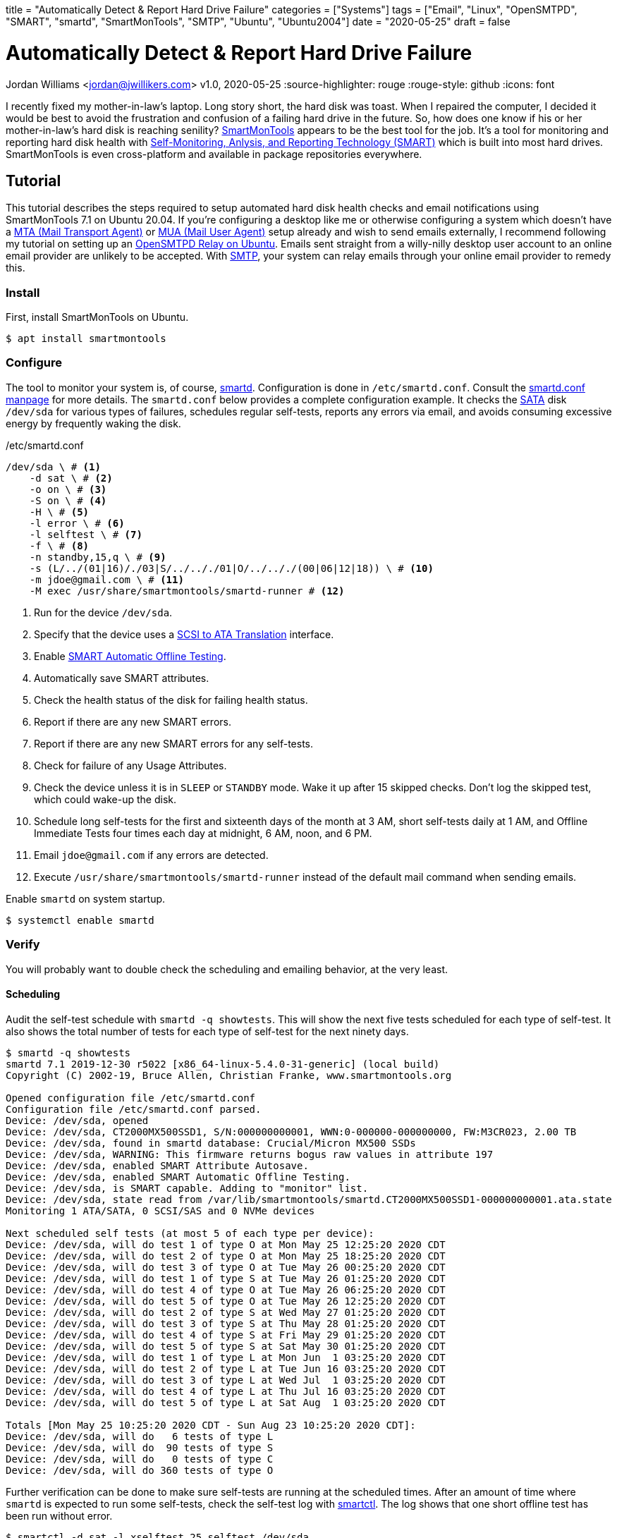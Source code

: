+++
title = "Automatically Detect & Report Hard Drive Failure"
categories = ["Systems"]
tags = ["Email", "Linux", "OpenSMTPD", "SMART", "smartd", "SmartMonTools", "SMTP", "Ubuntu", "Ubuntu2004"]
date = "2020-05-25"
draft = false
+++

= Automatically Detect & Report Hard Drive Failure
Jordan Williams <jordan@jwillikers.com>
v1.0, 2020-05-25
:source-highlighter: rouge
:rouge-style: github
:icons: font

I recently fixed my mother-in-law's laptop.
Long story short, the hard disk was toast.
When I repaired the computer, I decided it would be best to avoid the frustration and confusion of a failing hard drive in the future.
So, how does one know if his or her mother-in-law's hard disk is reaching senility?
https://www.smartmontools.org/[SmartMonTools] appears to be the best tool for the job.
It's a tool for monitoring and reporting hard disk health with https://en.wikipedia.org/wiki/S.M.A.R.T[Self-Monitoring, Anlysis, and Reporting Technology (SMART)] which is built into most hard drives.
SmartMonTools is even cross-platform and available in package repositories everywhere.

== Tutorial

This tutorial describes the steps required to setup automated hard disk health checks and email notifications using SmartMonTools 7.1 on Ubuntu 20.04.
If you're configuring a desktop like me or otherwise configuring a system which doesn't have a https://en.wikipedia.org/wiki/Message_transfer_agent[MTA (Mail Transport Agent)] or https://en.wikipedia.org/wiki/Email_client[MUA (Mail User Agent)] setup already and wish to send emails externally, I recommend following my tutorial on setting up an https://jwillikers.com/posts/opensmtpd_ubuntu/[OpenSMTPD Relay on Ubuntu].
Emails sent straight from a willy-nilly desktop user account to an online email provider are unlikely to be accepted.
With https://en.wikipedia.org/wiki/Simple_Mail_Transfer_Protocol[SMTP], your system can relay emails through your online email provider to remedy this.

=== Install

First, install SmartMonTools on Ubuntu.
[source,console]
----
$ apt install smartmontools
----

=== Configure

The tool to monitor your system is, of course, https://manpages.ubuntu.com/manpages/focal/en/man8/smartd.8.html[smartd].
Configuration is done in `/etc/smartd.conf`.
Consult the https://manpages.ubuntu.com/manpages/focal/en/man5/smartd.conf.5.html[smartd.conf manpage] for more details.
The `smartd.conf` below provides a complete configuration example.
It checks the https://en.wikipedia.org/wiki/Serial_ATA[SATA] disk `/dev/sda` for various types of failures, schedules regular self-tests, reports any errors via email, and avoids consuming excessive energy by frequently waking the disk.

./etc/smartd.conf
----
/dev/sda \ # <1>
    -d sat \ # <2>
    -o on \ # <3>
    -S on \ # <4>
    -H \ # <5>
    -l error \ # <6>
    -l selftest \ # <7>
    -f \ # <8>
    -n standby,15,q \ # <9>
    -s (L/../(01|16)/./03|S/../.././01|O/../.././(00|06|12|18)) \ # <10>
    -m jdoe@gmail.com \ # <11>
    -M exec /usr/share/smartmontools/smartd-runner # <12>
----
<1> Run for the device `/dev/sda`.
<2> Specify that the device uses a https://en.wikipedia.org/wiki/SCSI_/_ATA_Translation[SCSI to ATA Translation] interface.
<3> Enable https://www.smartmontools.org/wiki/test_offline[SMART Automatic Offline Testing].
<4> Automatically save SMART attributes.
<5> Check the health status of the disk for failing health status.
<6> Report if there are any new SMART errors.
<7> Report if there are any new SMART errors for any self-tests.
<8> Check for failure of any Usage Attributes.
<9> Check the device unless it is in `SLEEP` or `STANDBY` mode.
Wake it up after 15 skipped checks.
Don't log the skipped test, which could wake-up the disk.
<10> Schedule long self-tests for the first and sixteenth days of the month at 3 AM, short self-tests daily at 1 AM, and Offline Immediate Tests four times each day at midnight, 6 AM, noon, and 6 PM.
<11> Email `jdoe@gmail.com` if any errors are detected.
<12> Execute `/usr/share/smartmontools/smartd-runner` instead of the default mail command when sending emails.

Enable `smartd` on system startup.
[source,console]
----
$ systemctl enable smartd
----

=== Verify

You will probably want to double check the scheduling and emailing behavior, at the very least.

==== Scheduling

Audit the self-test schedule with `smartd -q showtests`.
This will show the next five tests scheduled for each type of self-test.
It also shows the total number of tests for each type of self-test for the next ninety days.

[source,console]
----
$ smartd -q showtests
smartd 7.1 2019-12-30 r5022 [x86_64-linux-5.4.0-31-generic] (local build)
Copyright (C) 2002-19, Bruce Allen, Christian Franke, www.smartmontools.org

Opened configuration file /etc/smartd.conf
Configuration file /etc/smartd.conf parsed.
Device: /dev/sda, opened
Device: /dev/sda, CT2000MX500SSD1, S/N:000000000001, WWN:0-000000-000000000, FW:M3CR023, 2.00 TB
Device: /dev/sda, found in smartd database: Crucial/Micron MX500 SSDs
Device: /dev/sda, WARNING: This firmware returns bogus raw values in attribute 197
Device: /dev/sda, enabled SMART Attribute Autosave.
Device: /dev/sda, enabled SMART Automatic Offline Testing.
Device: /dev/sda, is SMART capable. Adding to "monitor" list.
Device: /dev/sda, state read from /var/lib/smartmontools/smartd.CT2000MX500SSD1-000000000001.ata.state
Monitoring 1 ATA/SATA, 0 SCSI/SAS and 0 NVMe devices

Next scheduled self tests (at most 5 of each type per device):
Device: /dev/sda, will do test 1 of type O at Mon May 25 12:25:20 2020 CDT
Device: /dev/sda, will do test 2 of type O at Mon May 25 18:25:20 2020 CDT
Device: /dev/sda, will do test 3 of type O at Tue May 26 00:25:20 2020 CDT
Device: /dev/sda, will do test 1 of type S at Tue May 26 01:25:20 2020 CDT
Device: /dev/sda, will do test 4 of type O at Tue May 26 06:25:20 2020 CDT
Device: /dev/sda, will do test 5 of type O at Tue May 26 12:25:20 2020 CDT
Device: /dev/sda, will do test 2 of type S at Wed May 27 01:25:20 2020 CDT
Device: /dev/sda, will do test 3 of type S at Thu May 28 01:25:20 2020 CDT
Device: /dev/sda, will do test 4 of type S at Fri May 29 01:25:20 2020 CDT
Device: /dev/sda, will do test 5 of type S at Sat May 30 01:25:20 2020 CDT
Device: /dev/sda, will do test 1 of type L at Mon Jun  1 03:25:20 2020 CDT
Device: /dev/sda, will do test 2 of type L at Tue Jun 16 03:25:20 2020 CDT
Device: /dev/sda, will do test 3 of type L at Wed Jul  1 03:25:20 2020 CDT
Device: /dev/sda, will do test 4 of type L at Thu Jul 16 03:25:20 2020 CDT
Device: /dev/sda, will do test 5 of type L at Sat Aug  1 03:25:20 2020 CDT

Totals [Mon May 25 10:25:20 2020 CDT - Sun Aug 23 10:25:20 2020 CDT]:
Device: /dev/sda, will do   6 tests of type L
Device: /dev/sda, will do  90 tests of type S
Device: /dev/sda, will do   0 tests of type C
Device: /dev/sda, will do 360 tests of type O
----

Further verification can be done to make sure self-tests are running at the scheduled times.
After an amount of time where `smartd` is expected to run some self-tests, check the self-test log with https://manpages.ubuntu.com/manpages/focal/en/man8/smartctl.8.html[smartctl].
The log shows that one short offline test has been run without error.

[source,console]
----
$ smartctl -d sat -l xselftest,25,selftest /dev/sda
smartctl 7.1 2019-12-30 r5022 [x86_64-linux-5.4.0-31-generic] (local build)
Copyright (C) 2002-19, Bruce Allen, Christian Franke, www.smartmontools.org

=== START OF READ SMART DATA SECTION ===
SMART Extended Self-test Log Version: 1 (1 sectors)
Num  Test_Description    Status                  Remaining  LifeTime(hours)  LBA_of_first_error
# 1  Short offline       Completed without error       00%       460         -
----

==== Email Alerts

To test the email functionality, you can tell `smartd` to send a test email.

./etc/smartd.conf
----
/dev/sda \
    -d sat \
    -o on \
    -S on \
    -H \
    -l error \
    -l selftest \
    -f \
    -n standby,15,q \
    -s (L/../(01|16)/./03|S/../.././01|O/../.././(00|06|12|18)) \
    -m jdoe@gmail.com \
    -M test \ # <1>
    -M exec /usr/share/smartmontools/smartd-runner
----
<1> Send a test email when `smartd` starts.

Restart `smartd` so that it sends the test email.

[source,console]
----
$ systemctl restart smartd
----

If everything works, you should receive an email at the designated address.

CAUTION: Make sure to remove the `-M test` directive from the file so you don't spam yourself.

